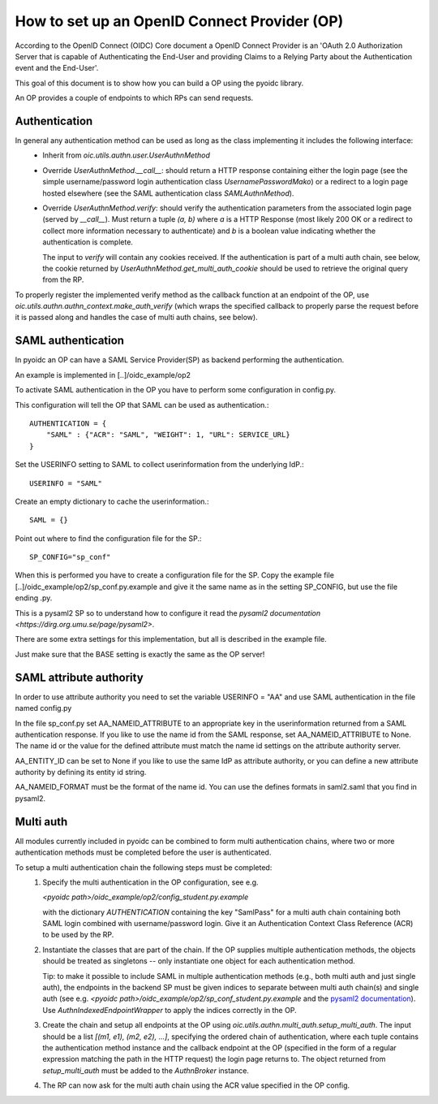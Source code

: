 .. _howto_op:

How to set up an OpenID Connect Provider (OP)
=============================================

According to the OpenID Connect (OIDC) Core document
a OpenID Connect Provider is an 'OAuth 2.0 Authorization Server that is capable
of Authenticating the End-User and providing Claims to a Relying Party about
the Authentication event and the End-User'.

This goal of this document is to show how you can build a OP using the pyoidc
library.

An OP provides a couple of endpoints to which RPs can send requests.


Authentication
--------------
In general any authentication method can be used as long as the class implementing it includes the following interface:
  * Inherit from `oic.utils.authn.user.UserAuthnMethod`
  * Override `UserAuthnMethod.__call__`: should return a HTTP response containing either the login page
    (see the simple username/password login authentication class `UsernamePasswordMako`) or a redirect
    to a login page hosted elsewhere (see the SAML authentication class `SAMLAuthnMethod`).
  * Override `UserAuthnMethod.verify`: should verify the authentication parameters from the associated login
    page (served by `__call__`). Must return a tuple `(a, b)` where `a` is a HTTP Response (most likely 200 OK
    or a redirect to collect more information necessary to authenticate) and `b` is a boolean value indicating
    whether the authentication is complete.

    The input to `verify` will contain any cookies received. If the authentication is part of a multi auth chain,
    see below, the cookie returned by
    `UserAuthnMethod.get_multi_auth_cookie` should be used to retrieve the original query from the RP.

To properly register the implemented verify method as the callback function at an endpoint of the OP, use
`oic.utils.authn.authn_context.make_auth_verify` (which wraps the specified callback to properly parse the request
before it is passed along and handles the case of multi auth chains, see below).


SAML authentication
-------------------

In pyoidc an OP can have a SAML Service Provider(SP) as backend performing the authentication.

An example is implemented in [..]/oidc_example/op2

To activate SAML authentication in the OP you have to perform some configuration in config.py.

This configuration will tell the OP that SAML can be used as authentication.::

    AUTHENTICATION = {
        "SAML" : {"ACR": "SAML", "WEIGHT": 1, "URL": SERVICE_URL}
    }


Set the USERINFO setting to SAML to collect userinformation from the underlying IdP.::

    USERINFO = "SAML"

Create an empty dictionary to cache the userinformation.::

    SAML = {}


Point out where to find the configuration file for the SP.::

    SP_CONFIG="sp_conf"

When this is performed you have to create a configuration file for the SP. Copy the example file
[..]/oidc_example/op2/sp_conf.py.example and give it the same name as in the setting SP_CONFIG, but use the file ending
.py.

This is a pysaml2 SP so to understand how to configure it read the
`pysaml2 documentation <https://dirg.org.umu.se/page/pysaml2>`.

There are some extra settings for this implementation, but all is described in the example file.

Just make sure that the BASE setting is exactly the same as the OP server!


SAML attribute authority
------------------------
In order to use attribute authority you need to set the variable USERINFO = "AA" and use SAML authentication
in the file named config.py

In the file sp_conf.py set AA_NAMEID_ATTRIBUTE to an appropriate key in the userinformation returned from a SAML
authentication response. If you like to use the name id from the SAML response, set AA_NAMEID_ATTRIBUTE to None. The
name id or the value for the defined attribute must match the name id settings on the attribute authority server.

AA_ENTITY_ID can be set to None if you like to use the same IdP as attribute authority, or you can define a new
attribute authority by defining its entity id string.

AA_NAMEID_FORMAT must be the format of the name id. You can use the defines formats in saml2.saml that you find in
pysaml2.


Multi auth
----------
All modules currently included in pyoidc can be combined to form multi authentication chains, where two or more
authentication methods must be completed before the user is authenticated.

To setup a multi authentication chain the following steps must be completed:
  #) Specify the multi authentication in the OP configuration, see e.g.

     `<pyoidc path>/oidc_example/op2/config_student.py.example`

     with the dictionary `AUTHENTICATION` containing
     the key "SamlPass" for a multi auth chain containing both SAML login combined with username/password login. Give it
     an Authentication Context Class Reference (ACR) to be used by the RP.

  #) Instantiate the classes that are part of the chain. If the OP supplies multiple authentication methods, the objects
     should be treated as singletons -- only instantiate one object for each authentication method.

     Tip: to make it possible to include SAML in multiple authentication methods (e.g., both multi auth and just single
     auth), the endpoints in the backend SP must be given indices to separate between multi auth chain(s) and
     single auth (see e.g. `<pyoidc path>/oidc_example/op2/sp_conf_student.py.example` and the
     `pysaml2 documentation <https://dirg.org.umu.se/static/pysaml2/howto/config.html#endpoints>`_).
     Use `AuthnIndexedEndpointWrapper` to apply the indices correctly in the OP.

  #) Create the chain and setup all endpoints at the OP using `oic.utils.authn.multi_auth.setup_multi_auth`.
     The input should be a list `[(m1, e1), (m2, e2), ...]`, specifying the ordered chain of authentication, where
     each tuple contains the authentication method instance and the callback endpoint at the OP (specified in the form of
     a regular expression matching the path in the HTTP request) the login page returns to. The object returned from
     `setup_multi_auth` must be added to the `AuthnBroker` instance.

  #) The RP can now ask for the multi auth chain using the ACR value specified in the OP config.

